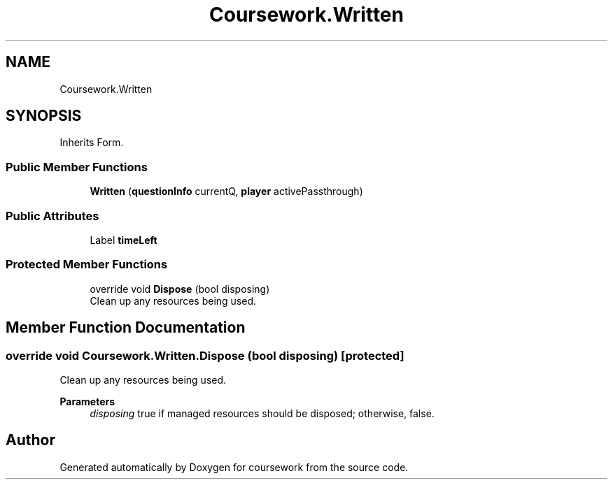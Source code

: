 .TH "Coursework.Written" 3 "Version final" "coursework" \" -*- nroff -*-
.ad l
.nh
.SH NAME
Coursework.Written
.SH SYNOPSIS
.br
.PP
.PP
Inherits Form\&.
.SS "Public Member Functions"

.in +1c
.ti -1c
.RI "\fBWritten\fP (\fBquestionInfo\fP currentQ, \fBplayer\fP activePassthrough)"
.br
.in -1c
.SS "Public Attributes"

.in +1c
.ti -1c
.RI "Label \fBtimeLeft\fP"
.br
.in -1c
.SS "Protected Member Functions"

.in +1c
.ti -1c
.RI "override void \fBDispose\fP (bool disposing)"
.br
.RI "Clean up any resources being used\&. "
.in -1c
.SH "Member Function Documentation"
.PP 
.SS "override void Coursework\&.Written\&.Dispose (bool disposing)\fR [protected]\fP"

.PP
Clean up any resources being used\&. 
.PP
\fBParameters\fP
.RS 4
\fIdisposing\fP true if managed resources should be disposed; otherwise, false\&.
.RE
.PP


.SH "Author"
.PP 
Generated automatically by Doxygen for coursework from the source code\&.
